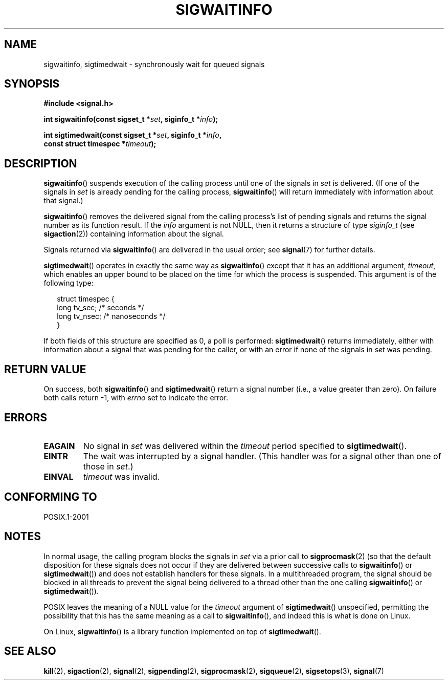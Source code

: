 .\" Copyright (c) 2002 Michael kerrisk <mtk-manpages@gmx.net>
.\"
.\" Permission is granted to make and distribute verbatim copies of this
.\" manual provided the copyright notice and this permission notice are
.\" preserved on all copies.
.\"
.\" Permission is granted to copy and distribute modified versions of this
.\" manual under the conditions for verbatim copying, provided that the
.\" entire resulting derived work is distributed under the terms of a
.\" permission notice identical to this one.
.\"
.\" Since the Linux kernel and libraries are constantly changing, this
.\" manual page may be incorrect or out-of-date.  The author(s) assume no
.\" responsibility for errors or omissions, or for damages resulting from
.\" the use of the information contained herein.
.\"
.\" Formatted or processed versions of this manual, if unaccompanied by
.\" the source, must acknowledge the copyright and authors of this work.
.\"
.TH SIGWAITINFO 2 2002-06-07 "Linux" "Linux Programmer's Manual"
.SH NAME
sigwaitinfo, sigtimedwait \- synchronously wait for queued signals
.SH SYNOPSIS
.nf
.B #include <signal.h>
.sp
.BI "int sigwaitinfo(const sigset_t *" set ", siginfo_t *" info ");"
.sp
.BI "int sigtimedwait(const sigset_t *" set ", siginfo_t *" info ", "
.BI "                 const struct timespec *" timeout ");"
.fi
.SH DESCRIPTION
.BR sigwaitinfo ()
suspends execution of the calling process until one of the signals in
.I set
is delivered.
(If one of the signals in
.I set
is already pending for the calling process,
.BR sigwaitinfo ()
will return immediately with information about that signal.)

.BR sigwaitinfo ()
removes the delivered signal from the calling process's list of pending
signals and returns the signal number as its function result.
If the
.I info
argument is not NULL,
then it returns a structure of type
.I siginfo_t
(see
.BR sigaction (2))
containing information about the signal.
.PP
Signals returned via
.BR sigwaitinfo ()
are delivered in the usual order; see
.BR signal (7)
for further details.
.PP
.BR sigtimedwait ()
operates in exactly the same way as
.BR sigwaitinfo ()
except that it has an additional argument,
.IR timeout ,
which enables an upper bound to be placed on the time for which
the process is suspended.
This argument is of the following type:
.sp
.in +2n
.nf
struct timespec {
    long    tv_sec;         /* seconds */
    long    tv_nsec;        /* nanoseconds */
}
.fi
.in -2n
.sp
If both fields of this structure are specified as 0, a poll is performed:
.BR sigtimedwait ()
returns immediately, either with information about a signal that
was pending for the caller, or with an error
if none of the signals in
.I set
was pending.
.SH "RETURN VALUE"
On success, both
.BR sigwaitinfo ()
and
.BR sigtimedwait ()
return a signal number (i.e., a value greater than zero).
On failure both calls return \-1, with
.I errno
set to indicate the error.
.SH ERRORS
.TP
.B EAGAIN
No signal in
.I set
was delivered within the
.I timeout
period specified to
.BR sigtimedwait ().
.TP
.B EINTR
The wait was interrupted by a signal handler.
(This handler was for a signal other than one of those in
.IR set .)
.TP
.B EINVAL
.I timeout
was invalid.
.SH "CONFORMING TO"
POSIX.1-2001
.SH NOTES
In normal usage, the calling program blocks the signals in
.I set
via a prior call to
.BR sigprocmask (2)
(so that the default disposition for these signals does not occur if they
are delivered between successive calls to
.BR sigwaitinfo ()
or
.BR sigtimedwait ())
and does not establish handlers for these signals.
In a multithreaded program,
the signal should be blocked in all threads to prevent
the signal being delivered to a thread other than the one calling
.BR sigwaitinfo ()
or
.BR sigtimedwait ()).
.PP
POSIX leaves the meaning of a NULL value for the
.I timeout
argument of
.BR sigtimedwait ()
unspecified, permitting the possibility that this has the same meaning
as a call to
.BR sigwaitinfo (),
and indeed this is what is done on Linux.

On Linux,
.BR sigwaitinfo ()
is a library function implemented on top of
.BR sigtimedwait ().
.SH "SEE ALSO"
.BR kill (2),
.BR sigaction (2),
.BR signal (2),
.BR sigpending (2),
.BR sigprocmask (2),
.BR sigqueue (2),
.BR sigsetops (3),
.BR signal (7)
